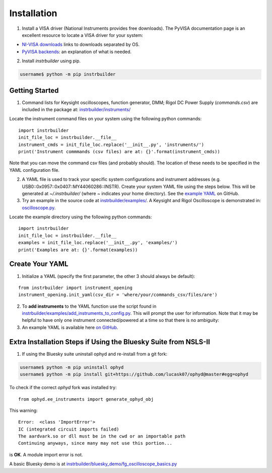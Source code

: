 Installation
******************************
1. Install a VISA driver (National Instruments provides free downloads). The PyVISA documentation page is an excellent resource to locate a VISA driver for your system: 

* `NI-VISA downloads <https://pyvisa.readthedocs.io/en/stable/getting_nivisa.html#getting-nivisa>`_ links to downloads separated by OS.
* `PyVISA backends <https://pyvisa.readthedocs.io/en/stable/getting.html#backend>`_: an explanation of what is needed.

2. Install *instrbuilder* using pip.

.. code-block:: console

	username$ python -m pip instrbuilder 


Getting Started 
~~~~~~~~~~~~~~~~~~~~~~~~~~~~~~~~~~~~~~~~~~~~

1. Command lists for Keysight oscilloscopes, function generator, DMM; Rigol DC Power Supply (*commands.csv*) are included in the package at: `instrbuilder/instruments/ <https://github.com/lucask07/instrbuilder/tree/master/instrbuilder/instruments>`_

Locate the instrument command files on your system using the following python commands:

::

	import instrbuilder
	init_file_loc = instrbuilder.__file__
	instrument_cmds = init_file_loc.replace('__init__.py', 'instruments/')
	print('Instrument commmands (csv files) are at: {}'.format(instrument_cmds))

Note that you can move the command csv files (and probably should). The location of these needs to be specified in the YAML configuration file.

2. A YAML file is used to track your specific system configurations and instrument addresses (e.g. USB0::0x0957::0x0407::MY44060286::INSTR). Create your system YAML file using the steps below. This will be generated at *~/.instrbuilder/* (where *~* indicates your home directory). See the `example YAML <https://github.com/lucask07/instrbuilder/blob/master/instrbuilder/example_yaml/config.yaml>`_ on GitHub.

3. Try an example in the source code at `instrbuilder/examples/ <https://github.com/lucask07/instrbuilder/tree/master/instrbuilder/examples>`_. A Keysight and Rigol Oscilloscope is demonstrated in: `oscilloscope.py <https://github.com/lucask07/instrbuilder/blob/master/instrbuilder/examples/oscilloscope.py>`_.

Locate the example directory using the following python commands:

::

	import instrbuilder
	init_file_loc = instrbuilder.__file__
	examples = init_file_loc.replace('__init__.py', 'examples/')
	print('Examples are at: {}'.format(examples))
	

Create Your YAML
~~~~~~~~~~~~~~~~~~~~~~~~~~~~~~~~~~~~~~~~~~~~

1. Initialize a YAML (specify the first parameter, the other 3 should always be default):

::

	from instrbuilder import instrument_opening
	instrument_opening.init_yaml(csv_dir = 'where/your/commands_csv/files/are')

2. To **add instruments** to the YAML function use the script found in `instrbuilder/examples/add_instruments_to_config.py <https://github.com/lucask07/instrbuilder/blob/master/instrbuilder/examples/add_instruments_to_config.py>`_. This will prompt the user for information. Note that it may be helpful to have only one instrument connected/powered at a time so that there is no ambiguity:

3. An example YAML is available here `on GitHub <https://github.com/lucask07/instrbuilder/blob/master/instrbuilder/example_yaml/config.yaml>`_.

Extra Installation Steps if Using the Bluesky Suite from NSLS-II
~~~~~~~~~~~~~~~~~~~~~~~~~~~~~~~~~~~~~~~~~~~~~~~~~~~~~~~~~~~~~~~~~~~~~~~~~~~~~~~~~~~~~~~~

1. If using the Bluesky suite uninstall ophyd and re-install from a git fork:

.. code-block:: console

	username$ python -m pip uninstall ophyd 
	username$ python -m pip install git+https://github.com/lucask07/ophyd@master#egg=ophyd


To check if the correct *ophyd* fork was installed try:

::
	
	from ophyd.ee_instruments import generate_ophyd_obj

This warning: 

::

	Error:  <class 'ImportError'>
	IC (integrated circuit imports failed)
	The aardvark.so or dll must be in the cwd or an importable path
	Continuing anyways, since many may not use this portion...

is **OK**. A module import error is not.

A basic Bluesky demo is at `instrbuilder/bluesky_demo/fg_oscilloscope_basics.py <https://github.com/lucask07/instrbuilder/blob/master/instrbuilder/bluesky_demo/fg_oscilloscope_basics.py>`_
